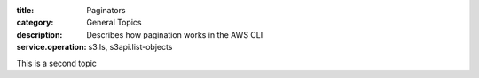 :title: Paginators
:category: General Topics
:description: Describes how pagination works in the AWS CLI
:service.operation: s3.ls, s3api.list-objects

This is a second topic
